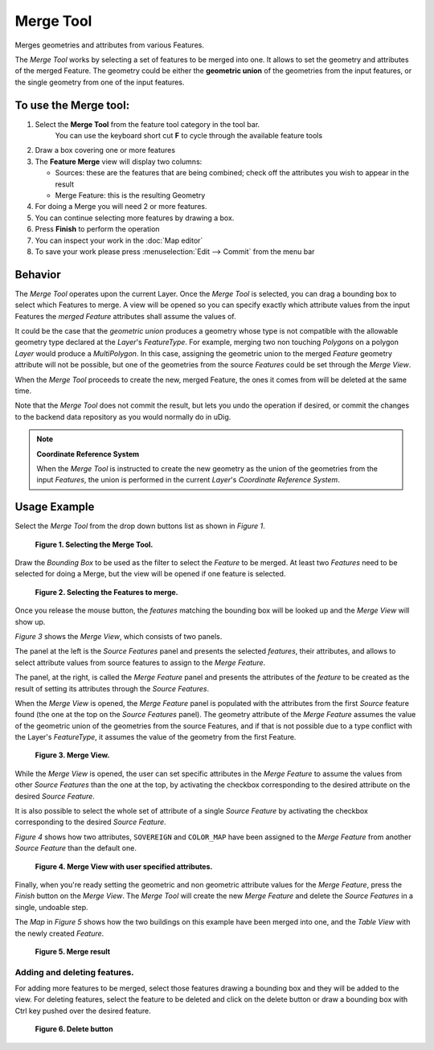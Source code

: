Merge Tool
----------

|image0| Merges geometries and attributes from various Features.

The *Merge Tool* works by selecting a set of features to be merged into one. It allows to set the
geometry and attributes of the merged Feature. The geometry could be either the **geometric union**
of the geometries from the input features, or the single geometry from one of the input features.

To use the Merge tool:
~~~~~~~~~~~~~~~~~~~~~~

#. Select the **Merge Tool** from the feature tool category in the tool bar.
    You can use the keyboard short cut **F** to cycle through the available feature tools
#. Draw a box covering one or more features
#. The **Feature Merge** view will display two columns:

   -  Sources: these are the features that are being combined; check off the attributes you wish to
      appear in the result
   -  Merge Feature: this is the resulting Geometry

#. For doing a Merge you will need 2 or more features.
#. You can continue selecting more features by drawing a box.
#. Press **Finish** to perform the operation
#. You can inspect your work in the :doc:`Map editor`
#. To save your work please press :menuselection:`Edit --> Commit` from the menu bar

.. image:: ../../../plugins/eu.udig.tools/nl/en/html/download/attachments/12276/Merge1.png
   :width: 60%



Behavior
~~~~~~~~

The *Merge Tool* operates upon the current Layer. Once the *Merge Tool* is selected, you can drag a
bounding box to select which Features to merge. A view will be opened so you can specify exactly
which attribute values from the input Features the *merged Feature* attributes shall assume the
values of.

It could be the case that the *geometric union* produces a geometry whose type is not compatible
with the allowable geometry type declared at the *Layer*'s *FeatureType*. For example, merging two
non touching *Polygons* on a polygon *Layer* would produce a *MultiPolygon*. In this case, assigning
the geometric union to the merged *Feature* geometry attribute will not be possible, but one of the
geometries from the source *Features* could be set through the *Merge View*.

When the *Merge Tool* proceeds to create the new, merged Feature, the ones it comes from will be
deleted at the same time.

Note that the *Merge Tool* does not commit the result, but lets you undo the operation if desired,
or commit the changes to the backend data repository as you would normally do in uDig.

.. note::
   **Coordinate Reference System**
   
   When the *Merge Tool* is instructed to create the new geometry as the union of the geometries from
   the input *Features*, the union is performed in the current *Layer*'s *Coordinate Reference System*.

Usage Example
~~~~~~~~~~~~~

Select the *Merge Tool* from the drop down buttons list as shown in *Figure 1*.

|image2|

 **Figure 1. Selecting the Merge Tool.**

Draw the *Bounding Box* to be used as the filter to select the *Feature* to be merged. At least two
*Features* need to be selected for doing a Merge, but the view will be opened if one feature is
selected.

|image3|

 **Figure 2. Selecting the Features to merge.**

Once you release the mouse button, the *features* matching the bounding box will be looked up and
the *Merge View* will show up.

*Figure 3* shows the *Merge View*, which consists of two panels.

The panel at the left is the *Source Features* panel and presents the selected *features*, their
attributes, and allows to select attribute values from source features to assign to the *Merge
Feature*.

The panel, at the right, is called the *Merge Feature* panel and presents the attributes of the
*feature* to be created as the result of setting its attributes through the *Source Features*.

When the *Merge View* is opened, the *Merge Feature* panel is populated with the attributes from the
first *Source* feature found (the one at the top on the *Source Features* panel). The geometry
attribute of the *Merge Feature* assumes the value of the geometric union of the geometries from the
source Features, and if that is not possible due to a type conflict with the Layer's *FeatureType*,
it assumes the value of the geometry from the first Feature.
 
|image4|

 **Figure 3. Merge View.**

While the *Merge View* is opened, the user can set specific attributes in the *Merge Feature* to
assume the values from other *Source Features* than the one at the top, by activating the checkbox
corresponding to the desired attribute on the desired *Source Feature*.

It is also possible to select the whole set of attribute of a single *Source Feature* by activating
the checkbox corresponding to the desired *Source Feature*.

*Figure 4* shows how two attributes, ``SOVEREIGN`` and ``COLOR_MAP`` have been assigned to the
*Merge Feature* from another *Source Feature* than the default one.

|image5|

 **Figure 4. Merge View with user specified attributes.**

Finally, when you're ready setting the geometric and non geometric attribute values for the *Merge
Feature*, press the *Finish* button on the *Merge View*.
The *Merge Tool* will create the new *Merge Feature* and delete the *Source Features* in a single,
undoable step.

The *Map* in *Figure 5* shows how the two buildings on this example have been merged into one, and
the *Table View* with the newly created *Feature*.

|image6|

 **Figure 5. Merge result**

Adding and deleting features.
^^^^^^^^^^^^^^^^^^^^^^^^^^^^^

For adding more features to be merged, select those features drawing a bounding box and they will be
added to the view.
For deleting features, select the feature to be deleted and click on the delete button or draw a
bounding box with Ctrl key pushed over the desired feature.

|image7|

 **Figure 6. Delete button**

.. |image0| image:: /images/merge_tool/merge_feature_mode.gif
.. |image2| image:: ../../../plugins/eu.udig.tools/nl/en/html/download/attachments/12276/merge_1_select_tool.png
.. |image3| image:: ../../../plugins/eu.udig.tools/nl/en/html/download/attachments/12276/merge_2_select_features.png
.. |image4| image:: ../../../plugins/eu.udig.tools/nl/en/html/download/attachments/12276/MergeDialog1.png
.. |image5| image:: ../../../plugins/eu.udig.tools/nl/en/html/download/attachments/12276/MergeDialog2.png
.. |image6| image:: ../../../plugins/eu.udig.tools/nl/en/html/download/attachments/12276/merge_5_merged_result.png
.. |image7| image:: ../../../plugins/eu.udig.tools/nl/en/html/download/attachments/12276/MergeDelete.png
